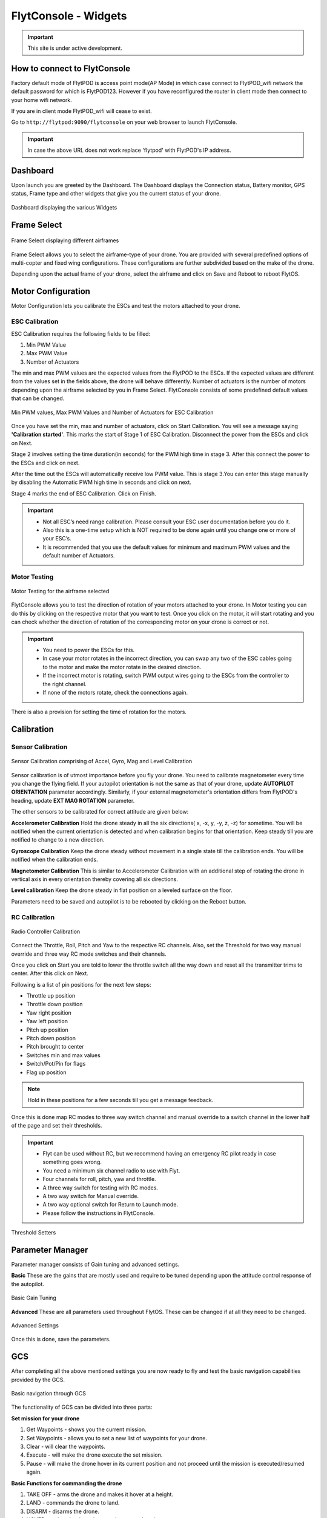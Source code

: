 .. _flytconsole widgets:

FlytConsole - Widgets
=====================

.. important:: This site is under active development.



.. 1. To launch FlytConsole enter this address http://"enter ip address here" :9090.

.. FlytConsole is a web application that gives you an interface to configure your drone with Flyt. 

.. _FlytConsole_launch:

How to connect to FlytConsole
"""""""""""""""""""""""""""""

Factory default mode of FlytPOD is access point mode(AP Mode) in which case connect to FlytPOD_wifi network the default password for which is FlytPOD123. However if you have reconfigured the router in client mode then connect to your home wifi network.

If you are in client mode FlytPOD_wifi will cease to exist.


Go to ``http://flytpod:9090/flytconsole`` on your web browser to launch FlytConsole. 


.. important:: In case the above URL does not work replace 'flytpod' with FlytPOD's IP address.

.. The various components included in FlytConsole are as follows:

Dashboard
"""""""""

Upon launch you are greeted by the Dashboard. The Dashboard displays the Connection status, Battery monitor, GPS status, Frame type and other widgets that give you the current status of your drone.


.. figure:: /_static/Images/Dashboard.png
	:align: center
	:scale: 50 %
	
	Dashboard displaying the various Widgets

.. .. note:: Before you select your frame make sure the ESC is not connected to the supply.

.. .. note:: Before you proceed make sure you are connected to FlytPOD.

.. .. figure:: /_static/Images/xyz.png
	:align: center
	:scale: 50 %
	
	FlytPOD Orientation   

.. _Frame_select:


Frame Select
""""""""""""


.. figure:: /_static/Images/frameSelect.png
	:align: center
	:scale: 50 %
	
	Frame Select displaying different airframes


Frame Select allows you to select the airframe-type of your drone. You are provided with several predefined options of multi-copter and fixed wing configurations. These configurations are further subdivided based on the make of the drone.

Depending upon the actual frame of your drone, select the airframe and click on Save and Reboot to reboot FlytOS.



.. _Motor_config:

Motor Configuration
"""""""""""""""""""


Motor Configuration lets you calibrate the ESCs and test the motors attached to your drone.

.. _ESC_calibration:

ESC Calibration
+++++++++++++++




   
.. .. warning:: Make sure no propellers are attached to the motors before you proceed with ESC calibration.

ESC Calibration requires the following fields to be filled:

      
      

1. Min PWM Value
2. Max PWM Value
3. Number of Actuators
         
The min and max PWM values are the expected values from the FlytPOD to the ESCs. If the expected values are different from the values set in the fields above, the drone will behave differently. Number of actuators is the number of motors depending upon the airframe selected by you in Frame Select. FlytConsole consists of some predefined default values that can be changed. 

.. figure:: /_static/Images/escCalibration.png
	:align: center
	:scale: 50 %
	
	Min PWM values, Max PWM Values and Number of Actuators for ESC Calibration

Once you have set the min, max and number of actuators, click on Start Calibration. You will see a message saying **'Calibration started'**. This marks the start of Stage 1 of ESC Calibration. Disconnect the power from the ESCs and click on Next. 



Stage 2 involves setting the time duration(in seconds) for the PWM high time in stage 3. After this connect the power to the ESCs and click on next. 

After the time out the ESCs will automatically receive low PWM value. This is stage 3.You can enter this stage manually by disabling the Automatic PWM high time in seconds and click on next.

Stage 4 marks the end of ESC Calibration. Click on Finish.  

   
.. important:: * Not all ESC’s need range calibration. Please consult your ESC user documentation before you do it.
     				* Also this is a one-time setup which is NOT required to be done again until you change one or more of your ESC’s.
     				* It is recommended that you use the default values for minimum and maximum PWM values and the default number of Actuators.

.. .. important:: * Not all ESC’s need range calibration. Please consult your ESC user documentation before you do it.
..      				* Also this is a one-time setup which is NOT required to be done again until you change one or more of your ESC’s.
..      				* Please follow the FlytConsole instructions.
..      				* It is recommended that you use the default values for minimum and maximum PWM values and for the number of Actuators.

   

   .. .. important:: * Not all ESC’s need range calibration. Please consult your ESC user documentation before you do it.
   .. 					* Also this is a one-time setup which is NOT required to be done again until you change one or more of your ESC’s.
   .. 					* Please follow the FlytConsole instructions.
   .. 					* It is recommended that you use the default values for minimum and maximum PWM values and for the number of Actuators.
     
   

      

      .. After ESC Calibration, the next thing to be done is Motor Testing.

.. _Motor_test:

Motor Testing
+++++++++++++

.. figure:: /_static/Images/motorTesting.png
	:align: center
	:scale: 50 %
	
	Motor Testing for the airframe selected

   

FlytConsole allows you to test the direction of rotation of your motors attached to your drone. In Motor testing you can do this by clicking on the respective motor that you want to test. Once you click on the motor, it will start rotating and you can check whether the direction of rotation of the corresponding motor on your drone is correct or not.

.. important:: * You need to power the ESCs for this.
     				* In case your motor rotates in the incorrect direction, you can swap any two of the ESC cables going to the motor and make the motor rotate in the desired direction.
     				* If the incorrect motor is rotating, switch PWM output wires going to the ESCs from the controller to the right channel.
     				* If none of the motors rotate, check the connections again.
     					  

There is also a provision for setting the time of rotation for the motors.



.. _Calibration:

Calibration
"""""""""""

.. _Sensor_calibration:


Sensor Calibration
++++++++++++++++++


.. figure:: /_static/Images/sensorCalibration.png
	:align: center
	:scale: 50 %
	
	Sensor Calibration comprising of Accel, Gyro, Mag and Level Calibration  

   
Sensor calibration is of utmost importance before you fly your drone. You need to calibrate magnetometer every time you change the flying field. If your autopilot orientation is not the same as that of your drone, update **AUTOPILOT ORIENTATION** parameter accordingly. Similarly, if your external magnetometer's orientation differs from FlytPOD's heading, update **EXT MAG ROTATION** parameter.
   
The other sensors to be calibrated for correct attitude are given below:


.. 1. Accelerometer Calibration 
.. 2. Gyroscope Calibration
.. 3. Magnetometer Calibration
.. 4. Level Calibration

..  gjjjjj


**Accelerometer Calibration**
Hold the drone steady in all the six directions( x, -x, y, -y, z, -z) for sometime. You will be notified when the current orientation is detected and when calibration begins for that orientation. Keep steady till you are notified to change to a new direction.

**Gyroscope Calibration**
Keep the drone steady without movement in a single state till the calibration ends. You will be notified when the calibration ends.

**Magnetometer Calibration**
This is similar to Accelerometer Calibration with an additional step of rotating the drone in vertical axis in every orientation thereby covering all six directions.

**Level calibration**
Keep the drone steady in flat position on a leveled surface on the floor.

Parameters need to be saved and autopilot is to be rebooted by clicking on the Reboot button.
   

.. _RC_calibration:
   

RC Calibration
++++++++++++++
      
.. figure:: /_static/Images/rcCalibration.png
	:align: center
	:scale: 50 %
	
	Radio Controller Calibration

   
Connect the Throttle, Roll, Pitch and Yaw to the respective RC channels. Also, set the Threshold for two way manual override and three way RC mode switches and their channels.

Once you click on Start you are told to lower the throttle switch all the way down and reset all the transmitter trims to center. After this click on Next.

Following is a list of pin positions for the next few steps:

* Throttle up position
* Throttle down position
* Yaw right position
* Yaw left position
* Pitch up position
* Pitch down position
* Pitch brought to center
* Switches min and max values
* Switch/Pot/Pin for flags
* Flag up position
    


.. note:: Hold in these positions for a few seconds till you get a message feedback.

Once this is done map RC modes to three way switch channel and manual override to a switch channel in the lower half of the page and set their thresholds.
	
	
.. important:: * Flyt can be used without RC, but we recommend having an emergency RC pilot ready in case something goes wrong.
					* You need a minimum six channel radio to use with Flyt.
					* Four channels for roll, pitch, yaw and throttle.
					* A three way switch for testing with RC modes.
					* A two way switch for Manual override.
					* A two way optional switch for Return to Launch mode.
					* Please follow the instructions in FlytConsole. 
   				



.. figure:: /_static/Images/rcCalibration2.png
	:align: center
	:scale: 50 %
	
	Threshold Setters     

.. 8. Select the type of receiver if you cannot see the data for RC.
      
.. 9. To read the description of modes and state machine go to (link to internal details page in docs.flytbase.com)	



.. _Gain_tuning:

Parameter Manager
"""""""""""""""""

Parameter manager consists of Gain tuning and advanced settings.


**Basic**
These are the gains that are mostly used and require to be tuned depending upon the attitude control response of the autopilot.


.. figure:: /_static/Images/gainsBasic.png
	:align: center
	:scale: 50 %
	
	Basic Gain Tuning  



**Advanced**
These are all parameters used throughout FlytOS. These can be changed if at all they need to be changed.

.. figure:: /_static/Images/gainsAdvanced.png
	:align: center
	:scale: 50 %
	
	Advanced Settings  



Once this is done, save the parameters.



GCS
"""
 
After completing all the above mentioned settings you are now ready to fly and test the basic navigation capabilities provided by the GCS.
   

.. figure:: /_static/Images/gcs.png
	:align: center
	:scale: 50 %
	
	Basic navigation through GCS 


The functionality of GCS can be divided into three parts:

**Set mission for your drone**

1. Get Waypoints - shows you the current mission.
2. Set Waypoints - allows you to set a new list of waypoints for your drone.
3. Clear - will clear the waypoints.
4. Execute - will make the drone execute the set mission.
5. Pause - will make the drone hover in its current position and not proceed until the mission is executed/resumed again.





**Basic Functions for commanding the drone**

1. TAKE OFF - arms the drone and makes it hover at a height.
2. LAND - commands the drone to land.
3. DISARM - disarms the drone.
4. HOVER - makes the drone hover at its current location.

**Flyt Inspector**

Flyt Inspector streams live data from the drone.


.. figure:: /_static/Images/flightInspector.png
	:align: center
	:scale: 50 %
	
	Flight Inspector  


Following data is streamed from the drone:

1. Battery - gives the voltage and current consumed by the FlytPOD.
2. GPS - gives the current latitude, longitude and altitude of the drone.
3. IMU - gives the current attitude with respect to NED.
4. Local Position - gives the position of the drone with respect to the home position.
5. RC IN - gives the input value received by FlytPOD because of RC.



You are now ready to fly.


.. It is recommended to use the RC when testing for the first time.
.. If the RC is not connected, FlytPOD will go to API_Mode by default. Use API_mode switch to control drone from RC.
.. Before you arm the FlytPOD make sure that the position of the propellers is correct i.e. anticlockwise and clockwise propellers are mounted on the right motors.
    
    .. warning:: Have a RC pilot ready to take control even if you are flying in API mode in case of emergency.

.. To know more about Using Flytconsole while flying your drone go to..(link) and learn how to get waypoints ,operate GCS ,Gain Tuning, 	 	Calibration and Parameter settings.



.. |click_here| raw:: html

   <a href="flytpod:9090/flytconsole" target="_blank">click here</a>
